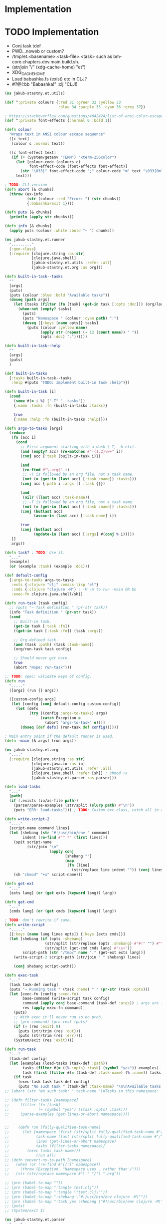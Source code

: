 * Implementation

* TODO Implementation
- Conj task tdef
- <<FILE>> PWD…noweb or custom?
- /tmp/et.<basename>.<task-file>.<task> such as bm-core.chapters.dev.main.build.sh.
- (str/join "/" (xdg-cache-home) "et")
- XDG_CACHE_HOME
- Load babashka.fs (exist) etc in CLJ?
- #?@(:bb "Babashka!" :clj "CLJ!)

#+begin_src clojure :tangle ../src/jakub_stastny/et/utils.clj :mkdirp yes
  (ns jakub-stastny.et.utils)

  (def ^:private colours {:red 31 :green 32 :yellow 33
                          :blue 34 :purple 35 :cyan 36 :grey 37})

  ; https://stackoverflow.com/questions/4842424/list-of-ansi-color-escape-sequences
  (def ^:private font-effects {:normal 0 :bold 1})

  (defn colour
    "Wraps text in ANSI colour escape sequence"
    ([c text]
     (colour c :normal text))

    ([c font-effect text]
     (if (= (System/getenv "TERM") "xterm-256color")
       (let [colour-code (colours c)
             font-effect-code (font-effects font-effect)]
         (str "\033[" font-effect-code ";" colour-code "m" text "\033[0m"))
       text)))

  ; TODO: CLJ-version
  (defn abort [& chunks]
    (throw (ex-info
            (str (colour :red "Error: ") (str chunks))
            {:babashka/exit 1})))

  (defn puts [& chunks]
    (println (apply str chunks)))

  (defn info [& chunks]
    (apply puts (colour :white :bold "~ ") chunks))
#+end_src

#+begin_src clojure :tangle ../src/jakub_stastny/et/runner.clj :mkdirp yes
  (ns jakub-stastny.et.runner
    "........."
    (:gen-class)
    (:require [clojure.string :as str]
              [clojure.java.shell]
              [jakub-stastny.et.utils :refer :all]
              [jakub-stastny.et.org :as org]))

  (defn built-in-task--tasks
    ""
    [args]
    (puts)
    (puts (colour :blue :bold "Available tasks"))
    (doseq [path args]
      (let [tasks (filter (fn [task] (get-in task [:opts :doc])) (org/load-tasks path))]
        (when-not (empty? tasks)
          (puts)
          (puts "Namespace " (colour :cyan path) ":")
          (doseq [{:keys [name opts]} tasks]
            (puts (colour :yellow name)
                  (apply str (repeat (- 12 (count name)) " "))
                  (opts :doc) "."))))))

  (defn built-in-task--help
    ""
    [args]
    (puts)
    )

  (def built-in-tasks
    {:tasks built-in-task--tasks
     :help #(puts "TODO: Implement built-in task :help")})

  (defn built-in-task [i]
    (cond
      (some #(= i %) ["-T" "--tasks"])
      {:name :tasks :fn (built-in-tasks :tasks)}

      true
      {:name :help :fn (built-in-tasks :help)}))

  (defn args-to-tasks [args]
    (reduce
     (fn [acc i]
       (cond
         ;; First argument starting with a dash (-T, -h etc).
         (and (empty? acc) (re-matches #"-{1,2}\w+" i))
         (conj acc {:task (built-in-task i)})

         (and
          (re-find #"\.org$" i)
          ;; -T is followed by an org file, not a task name.
          (not (= (get-in (last acc) [:task :name]) :tasks)))
         (conj acc {:path i :args [] :task {}})

         (and
          (nil? ((last acc) :task-name))
          ;; -T is followed by an org file, not a task name.
          (not (= (get-in (last acc) [:task :name]) :tasks)))
         (conj (butlast acc)
               (assoc-in (last acc) [:task-name] i))

         true
         (conj (butlast acc)
               (update-in (last acc) [:args] #(conj % i)))))
     []
     args))

  (defn task? ; TODO: Use it.
    "..."
    [example]
    (or (example :task) (example :doc)))

  (def default-config
    {:args-to-tasks args-to-tasks
     :exts {:clojure "clj" :emacs-lisp "el"}
     :cmds {:clojure "clojure -M"} ; -M -m to run -main OR bb
     :exec-fn clojure.java.shell/sh})

  (defn run-task [task config]
    ;; (puts "~ Task definition " (pr-str task))
    (info "Task definition " (pr-str task))
    (cond
      ;; Built-in task.
      (get-in task [:task :fn])
      ((get-in task [:task :fn]) (task :args))

      ;; Org-defined task.
      (and (task :path) (task :task-name))
      (org/run-task task config)

      ;; Should never get here.
      true
      (abort "Nope: run-task")))

  ;; TODO: spec: validate keys of config.
  (defn run
    "....."
    ([args] (run {} args))

    ([custom-config args]
     (let [config (conj default-config custom-config)]
       (let [defs
             (try ((config :args-to-tasks) args)
                  (catch Exception e
                    (abort "args-to-task" e)))]
         (doseq [def defs] (run-task def config))))))

  ; Main entry point if the default runner is used.
  (defn -main [& args] (run args))
#+end_src

#+begin_src clojure :tangle ../src/jakub_stastny/et/org.clj :mkdirp yes
  (ns jakub-stastny.et.org
    "...."
    (:require [clojure.string :as str]
              [clojure.java.io :as io]
              [jakub-stastny.et.utils :refer :all]
              [clojure.java.shell :refer [sh]] ; chmod +x
              [jakub-stastny.et.parser :as parser]))

  (defn load-tasks
    "..."
    [path]
    (if (.exists (io/as-file path))
      (parser/parse-examples (str/split (slurp path) #"\n"))
      (puts "ERR: load-tasks"))) ; TODO: Custom exc class, catch all in runner (sideeffect).

  (defn write-script-2
    "...."
    [script-name command lines]
    (let [shebang (str "#!/usr/bin/env " command)
          indent (re-find #"^ *" (first lines))]
      (spit script-name
            (str/join "\n"
                      (apply conj
                             [shebang ""]
                             (map
                              (fn [line]
                                (str/replace line indent "")) (conj lines "")))))
      (sh "chmod" "+x" script-name)))

  (defn get-ext
    "..."
    [exts lang] (or (get exts (keyword lang)) lang))

  (defn get-cmd
    "..."
    [cmds lang] (or (get cmds (keyword lang)) lang))

  ; TODO: don't rewrite if same.
  (defn write-script
    "....."
    [{:keys [name lang lines opts]} {:keys [exts cmds]}]
    (let [shebang (if (opts :shebang)
                    (str/split (str/replace (opts :shebang) #"#!" "") #"\s+")
                    (str/split (get-cmd cmds lang) #"\s+"))
          script-path (str "/tmp/" name "." (get-ext exts lang))]
      (write-script-2 script-path (str/join " " shebang) lines)

      (conj shebang script-path)))

  (defn exec-task
    "..."
    [task task-def config]
    (puts "~ Running task " (task :name) " " (pr-str (task :opts)))
    (let [exec-fn (config :exec-fn)
          base-command (write-script task config)
          command (apply conj base-command (task-def :args)) ; args are in tdef, not task.
          res (apply exec-fn command)]
      (puts)
      ;; With exec it'll never run so no prob.
      ;; (prn command) (prn res) (puts)
      (if (= (res :exit) 0)
        (puts (str/trim (res :out)))
        (puts (str/trim (res :err))))
      (System/exit (res :exit))))

  (defn run-task
    "..."
    [task-def config]
    (let [examples (load-tasks (task-def :path))
          tasks (filter #(= ((% :opts) :task) (symbol "yes")) examples)
          task (first (filter #(= (task-def :task-name) (% :name)) tasks))]
      (if task
        (exec-task task task-def config)
        (puts "No such task " (task-def :task-name) "\n\nAvailable tasks: " (pr-str tasks)))))
  ;; (abort (str "No such task: " task-name "\nTasks in this namespace: ...."))

  ;; (defn filter-tasks [namespace]
  ;;     (filter (fn [task]
  ;;             (= (symbol "yes") ((task :opts) :task)))
  ;;     (parse-examples (get-lines-or-abort namespace))))


  ;;    (defn run [fully-qualified-task-name]
  ;;      (let [namespace (first (str/split fully-qualified-task-name #"/"))
  ;;            task-name (last (str/split fully-qualified-task-name #"/"))
  ;;            lines (get-lines-or-abort namespace)
  ;;            tasks (filter-tasks namespace)]
  ;;        (exec tasks task-name)))
  ;;            (run a)))
  ;; (defn convert-ns-to-path [namespace]
  ;;   (when (or (re-find #"[/:]" namespace))
  ;;     (throw (Exception. "Namespace uses . rather than /")))
  ;;   (str (str/replace namespace #"\." "/") ".org"))

  ;; (prn (babel-to-map ""))
  ;; (prn (babel-to-map ":tangle test.clj"))
  ;; (prn (babel-to-map ":tangle \"test.clj\""))
  ;; (prn (babel-to-map ":shebang \"#!/usr/bin/env clojure -M\""))
  ;; (prn (babel-to-map ":task yes :shebang \"#!/usr/bin/env clojure -M\""))
  ;; (puts)
  ;; (System/exit 1)
#+end_src

#+begin_src clojure :tangle ../src/jakub_stastny/et/parser.clj :mkdirp yes
  (ns jakub-stastny.et.parser
    "...."
    (:require [clojure.string :as str]
              [clojure.edn :as edn]))

  (defn parse-var [line]
  (str/trim (str/replace line #"^\s*#\+\w+:?(.*)$" "$1")))

  (defn babel-to-map [string]
      (edn/read-string (str "{" string "}")))

  (defn parse-examples [lines]
    (let [update-last-task
          (fn [tasks update-fn]
            (conj
             (vec (butlast tasks))
             (conj (last tasks) (update-fn (last tasks)))))]

      (first
       (reduce
        (fn [[tasks status] line]
          ;; (prn {:t tasks :s status :l line}) ; --------------
          (cond
            ;; Read name.
            (re-find #"^\s*#\+(?i)name:" line)
            [(conj tasks {:name (parse-var line)}) :named]

            ;; Read block options.
            (and (re-find #"^\s*#\+(?i)begin_src" line)
                 (= status :named))
            [(update-last-task
              tasks
              (fn [task]
                (let [raw-opts (str/split (parse-var line) #"\s+")
                      lang (first raw-opts)
                      opts (babel-to-map (str/join " " (rest raw-opts)))]
                  {:lines [] :lang lang :opts opts})))
             :reading]

            ;; Stop reading block body.
            ;; We do need this line even though it does the same
            ;; as the default cond so the end_src line gets skipped.
            (re-find #"^\s*#\+(?i)end_src" line)
            [tasks nil]

            ;; Read body.
            (= status :reading)
            [(update-last-task
              tasks
              (fn [task] {:lines (vec (conj (:lines task) line))}))
             :reading]

            :default [tasks nil]))
        [[] nil]
        lines))))
#+end_src
